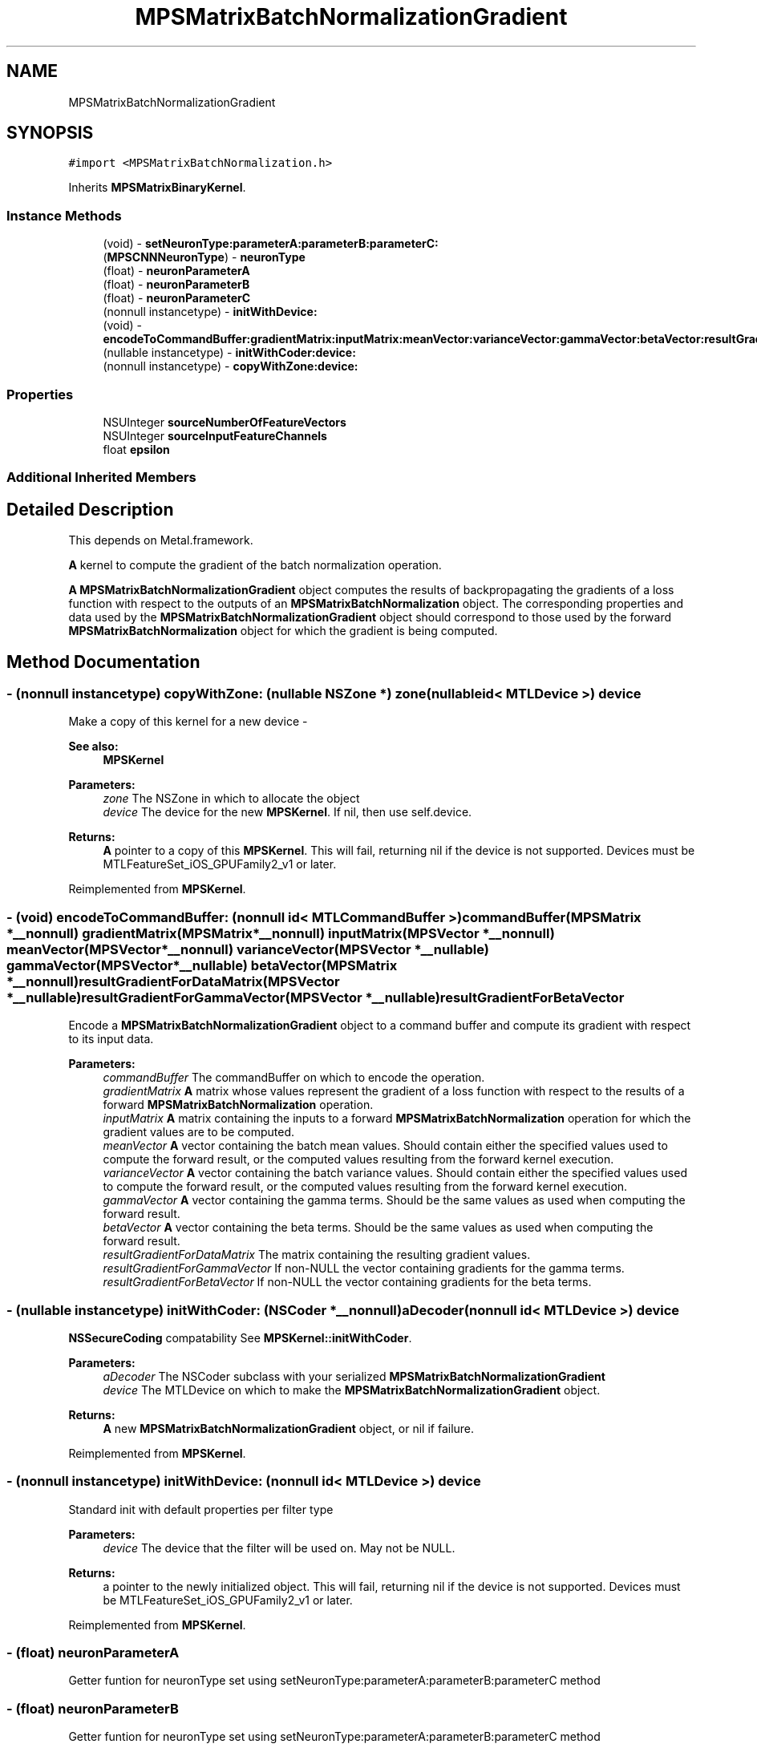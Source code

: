 .TH "MPSMatrixBatchNormalizationGradient" 3 "Sat May 12 2018" "Version MetalPerformanceShaders-116" "MetalPerformanceShaders.framework" \" -*- nroff -*-
.ad l
.nh
.SH NAME
MPSMatrixBatchNormalizationGradient
.SH SYNOPSIS
.br
.PP
.PP
\fC#import <MPSMatrixBatchNormalization\&.h>\fP
.PP
Inherits \fBMPSMatrixBinaryKernel\fP\&.
.SS "Instance Methods"

.in +1c
.ti -1c
.RI "(void) \- \fBsetNeuronType:parameterA:parameterB:parameterC:\fP"
.br
.ti -1c
.RI "(\fBMPSCNNNeuronType\fP) \- \fBneuronType\fP"
.br
.ti -1c
.RI "(float) \- \fBneuronParameterA\fP"
.br
.ti -1c
.RI "(float) \- \fBneuronParameterB\fP"
.br
.ti -1c
.RI "(float) \- \fBneuronParameterC\fP"
.br
.ti -1c
.RI "(nonnull instancetype) \- \fBinitWithDevice:\fP"
.br
.ti -1c
.RI "(void) \- \fBencodeToCommandBuffer:gradientMatrix:inputMatrix:meanVector:varianceVector:gammaVector:betaVector:resultGradientForDataMatrix:resultGradientForGammaVector:resultGradientForBetaVector:\fP"
.br
.ti -1c
.RI "(nullable instancetype) \- \fBinitWithCoder:device:\fP"
.br
.ti -1c
.RI "(nonnull instancetype) \- \fBcopyWithZone:device:\fP"
.br
.in -1c
.SS "Properties"

.in +1c
.ti -1c
.RI "NSUInteger \fBsourceNumberOfFeatureVectors\fP"
.br
.ti -1c
.RI "NSUInteger \fBsourceInputFeatureChannels\fP"
.br
.ti -1c
.RI "float \fBepsilon\fP"
.br
.in -1c
.SS "Additional Inherited Members"
.SH "Detailed Description"
.PP 
This depends on Metal\&.framework\&.
.PP
\fBA\fP kernel to compute the gradient of the batch normalization operation\&.
.PP
\fBA\fP \fBMPSMatrixBatchNormalizationGradient\fP object computes the results of backpropagating the gradients of a loss function with respect to the outputs of an \fBMPSMatrixBatchNormalization\fP object\&. The corresponding properties and data used by the \fBMPSMatrixBatchNormalizationGradient\fP object should correspond to those used by the forward \fBMPSMatrixBatchNormalization\fP object for which the gradient is being computed\&. 
.SH "Method Documentation"
.PP 
.SS "\- (nonnull instancetype) copyWithZone: (nullable NSZone *) zone(nullable id< MTLDevice >) device"
Make a copy of this kernel for a new device - 
.PP
\fBSee also:\fP
.RS 4
\fBMPSKernel\fP 
.RE
.PP
\fBParameters:\fP
.RS 4
\fIzone\fP The NSZone in which to allocate the object 
.br
\fIdevice\fP The device for the new \fBMPSKernel\fP\&. If nil, then use self\&.device\&. 
.RE
.PP
\fBReturns:\fP
.RS 4
\fBA\fP pointer to a copy of this \fBMPSKernel\fP\&. This will fail, returning nil if the device is not supported\&. Devices must be MTLFeatureSet_iOS_GPUFamily2_v1 or later\&. 
.RE
.PP

.PP
Reimplemented from \fBMPSKernel\fP\&.
.SS "\- (void) encodeToCommandBuffer: (nonnull id< MTLCommandBuffer >) commandBuffer(\fBMPSMatrix\fP *__nonnull) gradientMatrix(\fBMPSMatrix\fP *__nonnull) inputMatrix(\fBMPSVector\fP *__nonnull) meanVector(\fBMPSVector\fP *__nonnull) varianceVector(\fBMPSVector\fP *__nullable) gammaVector(\fBMPSVector\fP *__nullable) betaVector(\fBMPSMatrix\fP *__nonnull) resultGradientForDataMatrix(\fBMPSVector\fP *__nullable) resultGradientForGammaVector(\fBMPSVector\fP *__nullable) resultGradientForBetaVector"
Encode a \fBMPSMatrixBatchNormalizationGradient\fP object to a command buffer and compute its gradient with respect to its input data\&.
.PP
\fBParameters:\fP
.RS 4
\fIcommandBuffer\fP The commandBuffer on which to encode the operation\&.
.br
\fIgradientMatrix\fP \fBA\fP matrix whose values represent the gradient of a loss function with respect to the results of a forward \fBMPSMatrixBatchNormalization\fP operation\&.
.br
\fIinputMatrix\fP \fBA\fP matrix containing the inputs to a forward \fBMPSMatrixBatchNormalization\fP operation for which the gradient values are to be computed\&.
.br
\fImeanVector\fP \fBA\fP vector containing the batch mean values\&. Should contain either the specified values used to compute the forward result, or the computed values resulting from the forward kernel execution\&.
.br
\fIvarianceVector\fP \fBA\fP vector containing the batch variance values\&. Should contain either the specified values used to compute the forward result, or the computed values resulting from the forward kernel execution\&.
.br
\fIgammaVector\fP \fBA\fP vector containing the gamma terms\&. Should be the same values as used when computing the forward result\&.
.br
\fIbetaVector\fP \fBA\fP vector containing the beta terms\&. Should be the same values as used when computing the forward result\&.
.br
\fIresultGradientForDataMatrix\fP The matrix containing the resulting gradient values\&.
.br
\fIresultGradientForGammaVector\fP If non-NULL the vector containing gradients for the gamma terms\&.
.br
\fIresultGradientForBetaVector\fP If non-NULL the vector containing gradients for the beta terms\&. 
.RE
.PP

.SS "\- (nullable instancetype) \fBinitWithCoder:\fP (NSCoder *__nonnull) aDecoder(nonnull id< MTLDevice >) device"
\fBNSSecureCoding\fP compatability  See \fBMPSKernel::initWithCoder\fP\&. 
.PP
\fBParameters:\fP
.RS 4
\fIaDecoder\fP The NSCoder subclass with your serialized \fBMPSMatrixBatchNormalizationGradient\fP 
.br
\fIdevice\fP The MTLDevice on which to make the \fBMPSMatrixBatchNormalizationGradient\fP object\&. 
.RE
.PP
\fBReturns:\fP
.RS 4
\fBA\fP new \fBMPSMatrixBatchNormalizationGradient\fP object, or nil if failure\&. 
.RE
.PP

.PP
Reimplemented from \fBMPSKernel\fP\&.
.SS "\- (nonnull instancetype) initWithDevice: (nonnull id< MTLDevice >) device"
Standard init with default properties per filter type 
.PP
\fBParameters:\fP
.RS 4
\fIdevice\fP The device that the filter will be used on\&. May not be NULL\&. 
.RE
.PP
\fBReturns:\fP
.RS 4
a pointer to the newly initialized object\&. This will fail, returning nil if the device is not supported\&. Devices must be MTLFeatureSet_iOS_GPUFamily2_v1 or later\&. 
.RE
.PP

.PP
Reimplemented from \fBMPSKernel\fP\&.
.SS "\- (float) neuronParameterA "
Getter funtion for neuronType set using setNeuronType:parameterA:parameterB:parameterC method 
.SS "\- (float) neuronParameterB "
Getter funtion for neuronType set using setNeuronType:parameterA:parameterB:parameterC method 
.SS "\- (float) neuronParameterC "
Getter funtion for neuronType set using setNeuronType:parameterA:parameterB:parameterC method 
.SS "\- (\fBMPSCNNNeuronType\fP) neuronType "
Getter funtion for neuronType set using setNeuronType:parameterA:parameterB:parameterC method 
.SS "\- (void) setNeuronType: (\fBMPSCNNNeuronType\fP) neuronType(float) parameterA(float) parameterB(float) parameterC"
Specifies a neuron activation function to be used\&.
.PP
This method can be used to add a neuron activation funtion of given type with associated scalar parameters \fBA\fP, B, and C that are shared across all output values\&. Note that this method can only be used to specify neurons which are specified by three (or fewer) parameters shared across all output values (or channels, in CNN nomenclature)\&. It is an error to call this method for neuron activation functions like MPSCNNNeuronTypePReLU, which require per-channel parameter values\&. An \fBMPSMatrixBatchNormalizationGradient\fP kernel is initialized with a default neuron function of MPSCNNNeuronTypeNone\&.
.PP
\fBParameters:\fP
.RS 4
\fIneuronType\fP Type of neuron activation function\&. For full list see \fBMPSCNNNeuronType\&.h\fP 
.br
\fIparameterA\fP parameterA of neuron activation that is shared across all output values\&. 
.br
\fIparameterB\fP parameterB of neuron activation that is shared across all output values\&. 
.br
\fIparameterC\fP parameterC of neuron activation that is shared across all output values\&. 
.RE
.PP

.SH "Property Documentation"
.PP 
.SS "\- epsilon\fC [read]\fP, \fC [write]\fP, \fC [nonatomic]\fP, \fC [assign]\fP"
\fBA\fP small term added to the variance when normalizing the input\&. 
.SS "\- sourceInputFeatureChannels\fC [read]\fP, \fC [write]\fP, \fC [nonatomic]\fP, \fC [assign]\fP"
The number of feature channels in the input vectors\&. 
.SS "\- sourceNumberOfFeatureVectors\fC [read]\fP, \fC [write]\fP, \fC [nonatomic]\fP, \fC [assign]\fP"
The number of input vectors which make up the input array\&. 

.SH "Author"
.PP 
Generated automatically by Doxygen for MetalPerformanceShaders\&.framework from the source code\&.
